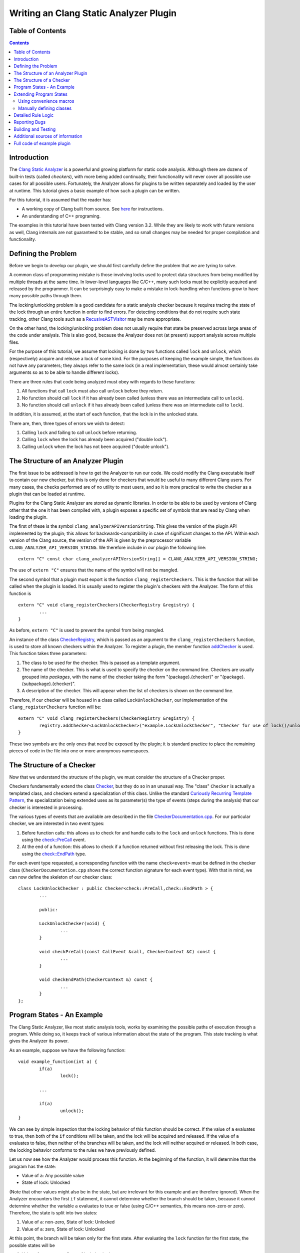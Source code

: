 
=======================================
Writing an Clang Static Analyzer Plugin
=======================================

Table of Contents
=================

.. contents::

Introduction
============

The `Clang Static Analyzer`_ is a powerful and growing platform for static code analysis. Although there are dozens of built-in tests (called *checkers*), with more being added continually, their functionality will never cover all possible use cases for all possible users. Fortunately, the Analyzer allows for plugins to be written separately and loaded by the user at runtime. This tutorial gives a basic example of how such a plugin can be written.

.. _Clang Static Analyzer: http://clang-analyzer.llvm.org

For this tutorial, it is assumed that the reader has:

* A working copy of Clang built from source. See `here <http://clang.llvm.org/get_started.html>`_ for instructions.
* An understanding of C++ programing.

The examples in this tutorial have been tested with Clang version 3.2. While they are likely to work with future versions as well, Clang internals are not guaranteed to be stable, and so small changes may be needed for proper compilation and functionality.

Defining the Problem
====================

Before we begin to develop our plugin, we should first carefully define the problem that we are tyring to solve.

A common class of programming mistake is those involving locks used to protect data structures from being modified by multiple threads at the same time. In lower-level languages like C/C++, many such locks must be explicitly acquired and released by the programmer. It can be surprisingly easy to make a mistake in lock-handling when functions grow to have many possible paths through them.

The locking/unlocking problem is a good candidate for a static analysis checker because it requires tracing the state of the lock through an entire function in order to find errors. For detecting conditions that do not require such state tracking, other Clang tools such as a RecusiveASTVisitor_ may be more appropriate.

.. _RecusiveASTVisitor: http://clang.llvm.org/docs/RAVFrontendAction.html

On the other hand, the locking/unlocking problem does not usually require that state be preserved across large areas of the code under analysis. This is also good, because the Analyzer does not (at present) support analysis across multiple files.

For the purpose of this tutorial, we assume that locking is done by two functions called ``lock`` and ``unlock``, which (respectively) acquire and release a lock of some kind. For the purposes of keeping the example simple, the functions do not have any parameters; they always refer to the same lock (in a real implementation, these would almost certainly take arguments so as to be able to handle different locks).

There are three rules that code being analyzed must obey with regards to these functions:

#. All functions that call ``lock`` must also call ``unlock`` before they return.
#. No function should call ``lock`` if it has already been called (unless there was an intermediate call to ``unlock``).
#. No function should call ``unlock`` if it has already been called (unless there was an intermediate call to ``lock``). 

In addition, it is assumed, at the start of each function, that the lock is in the unlocked state.

There are, then, three types of errors we wish to detect:

#. Calling ``lock`` and failing to call ``unlock`` before returning.
#. Calling ``lock`` when the lock has already been acquired ("double lock").
#. Calling ``unlock`` when the lock has not been acquired ("double unlock").

The Structure of an Analyzer Plugin
===================================

The first issue to be addressed is how to get the Analyzer to run our code. We could modify the Clang executable itself to contain our new checker, but this is only done for checkers that would be useful to many different Clang users. For many cases, the checks performed are of no utility to most users, and so it is more practical to write the checker as a plugin that can be loaded at runtime.

Plugins for the Clang Static Analyzer are stored as dynamic libraries. In order to be able to be used by versions of Clang other that the one it has been compiled with, a plugin exposes a specific set of symbols that are read by Clang when loading the plugin.

The first of these is the symbol ``clang_analyzerAPIVersionString``. This gives the version of the plugin API implemented by the plugin; this allows for backwards-compatibility in case of significant changes to the API. Within each version of the Clang source, the version of the API is given by the preprocessor variable ``CLANG_ANALYZER_API_VERSION_STRING``. We therefore include in our plugin the following line::

	extern "C" const char clang_analyzerAPIVersionString[] = CLANG_ANALYZER_API_VERSION_STRING;

.. _CLANG_ANALYZER_API_VERSION_STRING: http://clang.llvm.org/doxygen/CheckerRegistry_8h.html#a3f91c2b80f02484fe7fcb5169830a23f

The use of ``extern "C"`` ensures that the name of the symbol will not be mangled.

The second symbol that a plugin must export is the function ``clang_registerCheckers``. This is the function that will be called when the plugin is loaded. It is usually used to register the plugin's checkers with the Analyzer. The form of this function is ::

	extern "C" void clang_registerCheckers(CheckerRegistry &registry) {
		...
	}

As before, ``extern "C"`` is used to prevent the symbol from being mangled.

An instance of the class CheckerRegistry_\ , which is passed as an argument to the ``clang_registerCheckers`` function, is used to store all known checkers within the Analyzer. To register a plugin, the member function addChecker_ is used. This function takes three parameters:

.. _CheckerRegistry: http://clang.llvm.org/doxygen/classclang_1_1ento_1_1CheckerRegistry.html
.. _addChecker: http://clang.llvm.org/doxygen/classclang_1_1ento_1_1CheckerRegistry.html#a84f56bf0d4e0966b01b84804fac19f64

#. The class to be used for the checker. This is passed as a template argument.
#. The name of the checker. This is what is used to specify the checker on the command line. Checkers are usually grouped into *packages*, with the name of the checker taking the form "{package}.{checker}" or "{package}.{subpackage}.{checker}".
#. A description of the checker. This will appear when the list of checkers is shown on the command line.

Therefore, if our checker will be housed in a class called ``LockUnlockChecker``, our implementation of the ``clang_registerCheckers`` function will be::

	extern "C" void clang_registerCheckers(CheckerRegistry &registry) {
		registry.addChecker<LockUnlockChecker>("example.LockUnlockChecker", "Checker for use of lock()/unlock()");
	}

These two symbols are the only ones that need be exposed by the plugin; it is standard practice to place the remaining pieces of code in the file into one or more anonymous namespaces.

The Structure of a Checker
==========================

Now that we understand the structure of the plugin, we must consider the structure of a Checker proper.

Checkers fundamentally extend the class Checker_, but they do so in an unusual way. The "class" ``Checker`` is actually a templated class, and checkers extend a specialization of this class. Unlike the standard `Curiously Recurring Template Pattern`_, the specialization being extended uses as its parameter(s) the type of events (steps during the analysis) that our checker is interested in processing.

.. _Checker: http://clang.llvm.org/doxygen/classclang_1_1ento_1_1Checker.html
.. _Curiously Recurring Template Pattern: http://en.wikipedia.org/wiki/Curiously_recurring_template_pattern

The various types of events that are available are described in the file `CheckerDocumentation.cpp`_. For our particular checker, we are interested in two event types:

.. _CheckerDocumentation.cpp: http://clang.llvm.org/doxygen/CheckerDocumentation_8cpp_source.html

#. Before function calls: this allows us to check for and handle calls to the ``lock`` and ``unlock`` functions. This is done using the `check::PreCall`_ event.
#. At the end of a function: this allows to check if a function returned without first releasing the lock. This is done using the `check::EndPath`_ type.

.. _check\:\:PreCall: http://clang.llvm.org/doxygen/classclang_1_1ento_1_1check_1_1PreCall.html
.. _check\:\:EndPath: http://clang.llvm.org/doxygen/classclang_1_1ento_1_1check_1_1EndPath.html

For each event type requested, a corresponding function with the name ``check<event>`` must be defined in the checker class (``CheckerDocumentation.cpp`` shows the correct function signature for each event type). With that in mind, we can now define the skeleton of our checker class::

	class LockUnlockChecker : public Checker<check::PreCall,check::EndPath > {
		...

		public:

		LockUnlockChecker(void) {
			...
		}
		
		void checkPreCall(const CallEvent &call, CheckerContext &C) const {
			...
		}
		
		void checkEndPath(CheckerContext &) const {
			...
		}
	};

Program States - An Example
===========================

The Clang Static Analyzer, like most static analysis tools, works by examining the possible paths of execution through a program. While doing so, it keeps track of various information about the state of the program. This state tracking is what gives the Analyzer its power.

As an example, suppose we have the following function::

	void example_function(int a) {
		if(a)
			lock();
		
		... 

		if(a)
			unlock();
	}

We can see by simple inspection that the locking behavior of this function should be correct. If the value of ``a`` evaluates to true, then both of the ``if`` conditions will be taken, and the lock will be acquired and released. If the value of ``a`` evaluates to false, then neither of the branches will be taken, and the lock will neither acquired or released. In both case, the locking behavior conforms to the rules we have previously defined.

Let us now see how the Analyzer would process this function. At the beginning of the function, it will determine that the program has the state:

* Value of ``a``: Any possible value
* State of lock: Unlocked

(Note that other values might also be in the state, but are irrelevant for this example and are therefore ignored). When the Analyzer encounters the first ``if`` statement, it cannot determine whether the branch should be taken, because it cannot determine whether the variable ``a`` evaluates to true or false (using C/C++ semantics, this means non-zero or zero). Therefore, the state is split into two states:

#. Value of ``a``: non-zero, State of lock: Unlocked
#. Value of ``a``: zero, State of lock: Unlocked

At this point, the branch will be taken only for the first state. After evaluating the ``lock`` function for the first state, the possible states will be

#. Value of ``a``: non-zero, State of lock: Locked
#. Value of ``a``: zero, State of lock: Unlocked

These states remain the same until the beginning of the second ``if`` statement (assuming that nothing in the ``...`` section modifies either ``a`` or the lock). Since both of the states have a value of ``a`` defined, neither of them needs to be split; the first state will have the branch taken, and the second one will not. After this, and the call to ``unlock``, the states will be

#. Value of ``a``: non-zero, State of lock: Unlocked
#. Value of ``a``: zero, State of lock: Unlocked

Note that throughout this function, the three rules mentioned for the use of ``lock`` and ``unlock`` have been followed for all states. Therefore, we would not expect our checker for lock/unlock behavior to report any errors about this function. Were this not the case, our checker would report an error using the state of the program that caused the issue, and the Analyzer would use this state to inform the user about the error and the conditions that led up to the error.

Extending Program States
========================

Now that we have seen an example of how the Analyzer stores state information, we can examine how we can extend this state to contain information useful for our checker.

In the Analyzer, the program state at each point of the analysis is given by an instance of the class ProgramState_.

.. _ProgramState: http://clang.llvm.org/doxygen/classclang_1_1ento_1_1ProgramState.html

The ``ProgramState`` class keeps track of several categories of information:

#. The possible values of variables and expressions (in the Environment_ class).
#. The possible values of memory locations (in the Store_ class).
#. Other checker-specific values.

.. _Environment: http://clang.llvm.org/doxygen/classclang_1_1ento_1_1Environment.html
.. _Store: http://clang.llvm.org/doxygen/namespaceclang_1_1ento.html#ae512ebf5e0e9f696142c92f5b771ef39

It is this last type of information that we are most interested in, as it allows us to track the locked/unlocked status of the program and check for improper locking. There are two ways to add new state information: by using convenience macros, or by manually defining the classes involved.

Using convenience macros
------------------------

	To define a new category of state data, use the macro REGISTER_TRAIT_WITH_PROGRAMSTATE_. This macro takes two arguments: the name of the new category, and the data type is uses for storage.

	.. _REGISTER_TRAIT_WITH_PROGRAMSTATE: http://clang.llvm.org/doxygen/ProgramStateTrait_8h.html#ae4cddb54383cd702a045d7c61b009147

	For our example, we require a category of state information indicating the locked/unlocked status of our lock; we will call this ``LockState``. This information will use storage type ``bool``, so the macro would be called like::

		REGISTER_TRAIT_WITH_PROGRAMSTATE(LockState, bool);

	In addition to ``REGISTER_TRAIT_WITH_PROGRAMSTATE``, there are also macros REGISTER_MAP_WITH_PROGRAMSTATE_, REGISTER_SET_WITH_PROGRAMSTATE_, and REGISTER_LIST_WITH_PROGRAMSTATE_, which are used to define new state data types using a map, a set, and a list, respectively.

	.. _REGISTER_MAP_WITH_PROGRAMSTATE: http://clang.llvm.org/doxygen/CheckerContext_8h.html#a6d1893bb8c18543337b6c363c1319fcf
	.. _REGISTER_SET_WITH_PROGRAMSTATE: http://clang.llvm.org/doxygen/CheckerContext_8h.html#ad90f9387b94b344eaaf499afec05f4d1
	.. _REGISTER_LIST_WITH_PROGRAMSTATE: http://clang.llvm.org/doxygen/CheckerContext_8h.html#aa27656fa0ce65b0d9ba12eb3c02e8be9

	These macros will cover a majority of use cases; however, they still have a few limitations. They cannot be used inside namespaces (since they expand to contain top-level namespace references), and the data types that they define cannot be referenced from more than one file. Because of these restrictions, and in the interest of completeness, how to add new state information through manual class definitions will also be described.

Manually defining classes
-------------------------

	Checker-specific state data is defined using two templated types, ProgramStatePartialTrait_ and ProgramStateTrait_.  ``ProgramStatePartialTrait`` is used to represent the data types that can be used for state information. Explicit specializations of this template are needed to give certain methods for operating on each data type. Fortunately, specializations for ``bool`` and ``unsigned int``, as well as some more complex data structures such as `llvm::ImmutableList`_\ , `llvm::ImmutableMap`_, and `llvm::ImmutableSet`_, are provided in `ProgramStateTrait.h`_.

	.. _ProgramStatePartialTrait: http://clang.llvm.org/doxygen/classProgramStatePartialTrait.html
	.. _ProgramStateTrait: http://clang.llvm.org/doxygen/structclang_1_1ento_1_1ProgramStateTrait.html
	.. _llvm\:\:ImmutableList: http://llvm.org/doxygen/classllvm_1_1ImmutableList.html
	.. _llvm\:\:ImmutableMap: http://llvm.org/doxygen/classllvm_1_1ImmutableMap.html
	.. _llvm\:\:ImmutableSet: http://llvm.org/doxygen/classllvm_1_1ImmutableSet.html
	.. _ProgramStateTrait.h: http://clang.llvm.org/doxygen/ProgramState_8h_source.html

	A note if you plan to use a different data type with ``ProgramStatePartialTrait``: make sure that the data type used is immutable (i.e., the pointed-to value does not change). The ``ProgramState`` class makes this assumption, so you might see strange behavior if this rule is not followed.

	Specific categories of state data (e.g. the data for an individual checker) are defined using by the template ``ProgramStateTrait``, with different specializations representing the different categories. The most important method each such specialization must implement is ``GDMIndex``. This method is used to differentiate between the different categories of information. Each specialization must return a unique address that identifies it; in practice, this is usually done by declaring a static variable in the function and returning its address.

	If all that is needed is a single data value, no additional methods need to be defined in the specialization of ``ProgramStateTrait``. For more complex storage requirements, like maps, additional methods must be implemented to define how the data is accessed.

	All that is needed for our example is a ``bool`` type, representing the current status if the lock, so we now have all that we need to define our state type. We define a "dummy" class to use as the template parameter to ``ProgramStateTrait``, then define a specialization of ``ProgramStateTrait`` that is also a subclass of ``ProgramStatePartialTrait``::

		namespace {
			class LockState {};
		}

		namespace clang {
			namespace ento {
				template <> struct ProgramStateTrait<LockState>
				: public ProgramStatePartialTrait<bool> {
					static void * GDMIndex(void) {static int x=0; return \&x; }
				};
			}
		}

	The namespace "clang::ento" is used because that is where all of the code for Clang's static analysis machinery resides.

	Note that the above block of code is almost identical to what would be generated by a call to the ``REGISTER_TRAIT_WITH_PROGRAMSTATE`` macro as described in the previous section.

Each ``ProgramState`` is immutable: after it is created, it is not changed. To allow for simpler manipulations, ``ProgramState``\ s are not typically used directly by plugins; instead, plugins make use of a class called ``ProgramStateRef``, which holds a reference to the ``ProgramState``. When using the ``ProgramStateRef``, any action that changes the ``ProgramState`` will, instead of changing the original object, generate a modified copy, which is then assigned to the ``ProgramStateRef``.

To get the current lock/unlocked state, we use the `get`_ method::

	ProgramStateRef state;
	...
	bool currentlyLocked = state->get<LockState>();

.. _get: http://clang.llvm.org/doxygen/classclang_1_1ento_1_1ProgramState.html#ace78e44b610c09f00b6ab3eb669fdbf7

and to set the current lock/unlocked state, we use the `set`_ method::

	ProgramStateRef state;
	...
	state = state->set<LockState>(true);

.. _set: http://clang.llvm.org/doxygen/classclang_1_1ento_1_1ProgramState.html#afd8e60965d7ecadfebd9cba3cddc192a

More complex ``get`` and ``set`` methods are also available for when data other than a single value are used.

Detailed Rule Logic
===================

Now that we understand how what events we will be using, and how the Analyzer stores its states, we can define (at a high level) what rules our checker should enforce. Expressed in pseudocode, the algorithm is::

	when calling a function:
		determine which function is being called
		if the function is "lock":
			if the lock state is "locked":
				report a "Double Lock" warning
			set the lock state to "locked"
		if the function is "unlock":
			if the lock state is unlocked:
				report a "Double Unlock" warning
			set the lock state to "unlocked"
	at the end of a function:
		if the lock state is "locked":
			report a "failure to call unlock" warning

This translates into code as::

	void checkPreCall(const CallEvent & call, CheckerContext &C) const {
		const IdentifierInfo * identInfo = call.getCalleeIdentifier();
		if(!identInfo) {
			return;
		}
		std::string funcName = std::string(identInfo->getName());

		ProgramStateRef state = C.getState();

		if(funcName.compare("lock") == 0) {
			bool currentlyLocked = state->get<LockState>();
			if(currentlyLocked) {
				... (emit warning about double lock) ...
			}
			state = state->set<LockState>(true);
			C.addTransition(state);
		} else if(funcName.compare("unlock") == 0) {
			bool currentlyLocked = state->get<LockState>();
			if(!currentlyLocked) {
				... (emit warning about double unlock) ...
			}
			state = state->set<LockState>(false);
			C.addTransition(state);
		}

	}

	void checkEndPath(CheckerContext &C) const {
		ProgramStateRef state = C.getState();

		bool currentlyLocked = state->get<LockState>();
		if(currentlyLocked) {
			... (emit warning about returning without unlocking) ...
		}
	}

Reporting Bugs
==============

When we detect an mistake in the analyzed code (in the Analyzer, this is called a *bug*), we need to report it to the Analyzer so that it can be output. There are two classes used for this: `BugType`_ and  `BugReport`_.

.. _BugType: http://clang.llvm.org/doxygen/classclang_1_1ento_1_1BugType.html
.. _BugReport: http://clang.llvm.org/doxygen/classclang_1_1ento_1_1BugReport.html

``BugType``, as the name would suggest, represents a type of bug. Since we have three types of bugs, we define three ``BugType``\ s. We put these in our LockUnlockChecker class, and initialize them in the constructor.

The constructor for ``BugType`` takes two parameters: The name of the bug type, and the name of the category of the bug. These are used (e.g.) in the summary page generated by the scan-build tool.

The ``BugReport`` class represents a specific occurrence of an bug. In general, three parameters are used to form a ``BugReport``:

#. The type of bug, specified as an instance of the ``BugType`` class.
#. A short descriptive string. This is placed at the location of the bug in the detailed line-by-line output generated by scan-build.
#. Where the bug is. This includes both the location of the bug in the code and the program's state when this location is reached.

When providing the program's state to a ``BugReport``, it is standard to transition the current program state to a *sink node*, which is a special state that keeps the Analyzer from continuing to explore the same code path further. This prevents additional bugs from being reported along this path, limiting the number of bugs that will be output for any single programming mistake.

To generate a sink node, the function `generateSink`_ is called in the `CheckerContext`_ object. The pointer it returns can then be used as the third argument when forming a ``BugReport``. Overall, the sequence looks like::

	ExplodedNode * bugloc = C.generateSink();
	if(bugloc) {
		BugReport * bug = new BugReport(*DoubleLockBugType,
				"Call to lock when already locked", bugloc);
		C.EmitReport(bug);
	}

.. _generateSink: http://clang.llvm.org/doxygen/classclang_1_1ento_1_1CheckerContext.html#adeea33a5a2bed190210c4a2bb807a6f0
.. _CheckerContext: http://clang.llvm.org/doxygen/classclang_1_1ento_1_1CheckerContext.html

Building and Testing
====================

We how have the compete source for the plugin (see below). All that remains is to compile and test.

To compile the plugin, we will need to use the following compile options:

* ``-shared``: Indicates that we want to produce a shared library.
* ``-fPIC``: Produces position-independent code, which is a must for all shared libraries.
* ``\`llvm-config --cxxflags\```: This will generate all of the compile options needed for LLVM, using the `llvm-config`_ tool.
* ``-I`llvm-config --src-root`/tools/clang/include`` and ``-I`llvm-config --obj-root`/tools/clang/include``: These specify the include paths for Clang-related header files. These are not included in the previous item, as they are not needed to build LLVM.

.. _llvm-config: http://llvm.org/docs/CommandGuide/llvm-config.html

Our final command line is thus ::

	g++ -shared -fPIC `llvm-config --cxxflags` -I`llvm-config --src-root`/tools/clang/include \
		-I`llvm-config --obj-root`/tools/clang/include -o LockUnlockChecker.so LockUnlockChecker.cpp

To test the checker, we create a file containing several functions that use the ``lock`` and ``unlock`` functions both correctly and incorrectly::

	extern void lock(void);
	extern void unlock(void);

	extern void otherfunction(void);

	/* Functions that use lock() and unlock() correctly. No bugs should be reported. */

	void good_function_1(void) {
		lock();

		unlock();
	}

	void good_function_2(int should_lock) {
		if(should_lock) {
			lock();
		}

		otherfunction();

		if(should_lock) {
			unlock();
		}
	}

	/* Functions that use lock() and unlock() incorrectly. */

	/* Expect a "return without unlocking" bug. */
	void bad_function_1(void) {
		lock();
	}

	/* Expect "return without locking" bug in the case where a is false */
	void bad_function_2(int a) {
		lock();

		if(a) {
			unlock();
		}
	}

	/* Expect "double unlock" bug (because default state is unlocked). */
	void bad_function_3(void) {
		unlock();
	}

	/* Expect "double lock" bug. */
	void bad_function_4(void) {
		lock();

		lock();
	}

We can run our plugin on this file using the `scan-build`_ tool as follows::

	$ scan-build -load-plugin ./LockUnlockChecker.so -enable-checker example.LockUnlockChecker gcc -c example.c
	scan-build: Using '/usr/bin/clang' for static analysis
	example.c:31:2: warning: Return from function without calling unlock
		lock();
		^~~~~~
	example.c:38:2: warning: Return from function without calling unlock
		if(a) {
		^
	example.c:45:2: warning: Call to unlock when already unlocked
		unlock();
		^~~~~~~~
	example.c:52:2: warning: Call to lock when already locked
		lock();
		^~~~~~
	4 warnings generated.
	scan-build: 4 bugs found.
	scan-build: Run 'scan-view /tmp/scan-build-2012-10-13-1' to examine bug reports.
	$

.. _scan-build: http://clang-analyzer.llvm.org/scan-build


Additional sources of information
=================================

Here are some additional resources that are useful when writing Clang Static Analyzer plugins:

* `Clang doxygen`_. Contains up-to-date documentation about the APIs available in Clang. Relevant entries have been linked throughout this tutorial. Also of use is the `LLVM doxygen`_\ , when dealing with classes from LLVM.
* The `cfe-dev mailing list`_. This is the primary mailing list used for discussion of Clang development (including static code analysis). The `archive`_ also contains a lot of information, although there is not an easy way to search it at present.

.. _Clang doxygen: http://clang.llvm.org/doxygen
.. _LLVM doxygen: http://llvm.org/doxygen
.. _cfe-dev mailing list: http://lists.cs.uiuc.edu/mailman/listinfo/cfe-dev
.. _archive: http://lists.cs.uiuc.edu/pipermail/cfe-dev

Full code of example plugin
===========================

Here is the complete code for the Analyzer developed in this tutorial::

	#include <string>

	#include "clang/StaticAnalyzer/Core/Checker.h"
	#include "clang/StaticAnalyzer/Core/PathSensitive/CheckerContext.h"
	#include "clang/StaticAnalyzer/Core/PathSensitive/CallEvent.h"
	#include "clang/StaticAnalyzer/Core/CheckerRegistry.h"
	#include "clang/StaticAnalyzer/Core/BugReporter/BugType.h"

	using namespace clang;
	using namespace ento;

	REGISTER_TRAIT_WITH_PROGRAMSTATE(LockState, bool);

	namespace {
		class LockUnlockChecker : public Checker<check::PreCall,check::EndPath > {
			OwningPtr<BugType> NoUnlockBugType;
			OwningPtr<BugType> DoubleLockBugType;
			OwningPtr<BugType> DoubleUnlockBugType;

			public:
			LockUnlockChecker(void) {
				NoUnlockBugType.reset(new BugType("Failure to call unlock", "Example Plugin"));
				DoubleLockBugType.reset(new BugType("Double Lock", "Example Plugin"));
				DoubleUnlockBugType.reset(new BugType("Double Unlock", "Example Plugin"));
			}
			
			void checkPreCall(const CallEvent & call, CheckerContext &C) const {
				const IdentifierInfo * identInfo = call.getCalleeIdentifier();
				if(!identInfo) {
					return;
				}
				std::string funcName = std::string(identInfo->getName());

				ProgramStateRef state = C.getState();

				if(funcName.compare("lock") == 0) {
					bool currentlyLocked = state->get<LockState>();
					if(currentlyLocked) {
						ExplodedNode * bugloc = C.generateSink();
						if(bugloc) {
							BugReport * bug = new BugReport(*DoubleLockBugType,
									"Call to lock when already locked", bugloc);
							C.emitReport(bug);
						}
					}
					state = state->set<LockState>(true);
					C.addTransition(state);
				} else if(funcName.compare("unlock") == 0) {
					bool currentlyLocked = state->get<LockState>();
					if(!currentlyLocked) {
						ExplodedNode * bugloc = C.generateSink();
						if(bugloc) {
							BugReport * bug = new BugReport(*DoubleUnlockBugType,
									"Call to unlock when already unlocked", bugloc);
							C.emitReport(bug);
						}
					}
					state = state->set<LockState>(false);
					C.addTransition(state);
				}

			}
			
			void checkEndPath(CheckerContext &C) const {
				ProgramStateRef state = C.getState();

				bool currentlyLocked = state->get<LockState>();
				if(currentlyLocked) {
					ExplodedNode * bugloc = C.generateSink();
					if(bugloc) {
						BugReport * bug = new BugReport(*NoUnlockBugType,
								"Return from function without calling unlock", bugloc);
						C.emitReport(bug);
					}
				}
			}
		};
	}

	extern "C" const char clang_analyzerAPIVersionString[] = CLANG_ANALYZER_API_VERSION_STRING;

	extern "C" void clang_registerCheckers(CheckerRegistry &registry) {
		registry.addChecker<LockUnlockChecker>("example.LockUnlockChecker", "Checker for use of lock()/unlock()");
	}


